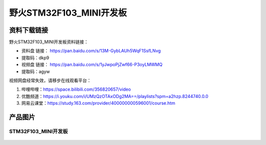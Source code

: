 野火STM32F103_MINI开发板
========================

资料下载链接
------------

野火STM32F103_MINI开发板资料链接：

- 资料盘 链接： https://pan.baidu.com/s/13M-GybLAUh5WqF1SsfLNvg
- 提取码：dkp9


-  视频盘 链接： https://pan.baidu.com/s/1yJwpoPjZwf66-P3oyLMWMQ
-  提取码：agyw

视频网盘经常失效，请移步在线观看平台：

1. 哔哩哔哩：https://space.bilibili.com/356820657/video
#. 优酷频道：https://i.youku.com/i/UMzQzOTAxODg2MA==/playlists?spm=a2hzp.8244740.0.0
#. 网易云课堂：https://study.163.com/provider/400000000596001/course.htm


产品图片
--------

STM32F103_MINI开发板
~~~~~~~~~~~~~~~~~~~~

.. figure:: media/stm32f103_mini/stm32f103_mini.jpg
   :alt: STM32F103_MINI开发板


